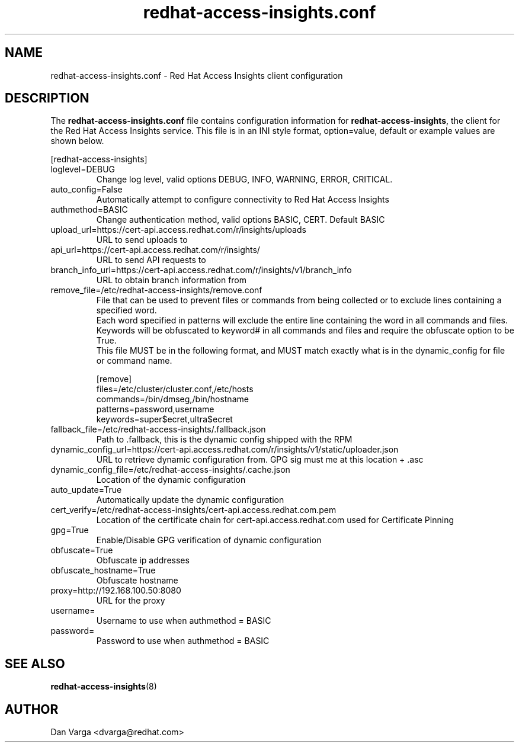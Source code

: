 .\" redhat-access-insights.conf - Red Hat Access Insights
.TH "redhat-access-insights.conf" "8" "" "Red Hat Access Insights Configuration" ""
.SH "NAME"
redhat\-access\-insights.conf \- Red Hat Access Insights client configuration

.SH "DESCRIPTION"
The \fBredhat\-access\-insights.conf\fP file contains configuration information for \fBredhat\-access\-insights\fP, the client for the Red Hat Access Insights service. This file is in an INI style format, option=value, default or example values are shown below.

[redhat-access-insights]\&
.IP "loglevel=DEBUG"
Change log level, valid options DEBUG, INFO, WARNING, ERROR, CRITICAL.
.IP "auto_config=False"
Automatically attempt to configure connectivity to Red Hat Access Insights
.IP "authmethod=BASIC"
Change authentication method, valid options BASIC, CERT. Default BASIC\&
.IP "upload_url=https://cert-api.access.redhat.com/r/insights/uploads"
URL to send uploads to
.IP "api_url=https://cert-api.access.redhat.com/r/insights/"
URL to send API requests to
.IP "branch_info_url=https://cert-api.access.redhat.com/r/insights/v1/branch_info"
URL to obtain branch information from
.IP "remove_file=/etc/redhat-access-insights/remove.conf"
File that can be used to prevent files or commands from being collected or to exclude lines containing a specified word.
.br
Each word specified in patterns will exclude the entire line containing the word in all commands and files.
.br
Keywords will be obfuscated to keyword# in all commands and files and require the obfuscate option to be True.
.br
This file MUST be in the following format, and MUST match exactly what is in the dynamic_config for file or command name.
.br

.br
[remove]
.br
files=/etc/cluster/cluster.conf,/etc/hosts
.br
commands=/bin/dmseg,/bin/hostname
.br
patterns=password,username
.br
keywords=super$ecret,ultra$ecret
.br
.IP "fallback_file=/etc/redhat-access-insights/.fallback.json"
Path to .fallback, this is the dynamic config shipped with the RPM
.IP "dynamic_config_url=https://cert-api.access.redhat.com/r/insights/v1/static/uploader.json"
URL to retrieve dynamic configuration from.  GPG sig must me at this location + .asc
.IP "dynamic_config_file=/etc/redhat-access-insights/.cache.json"
Location of the dynamic configuration
.IP "auto_update=True"
Automatically update the dynamic configuration
.IP "cert_verify=/etc/redhat-access-insights/cert-api.access.redhat.com.pem"
Location of the certificate chain for cert-api.access.redhat.com used for Certificate Pinning\&
.IP "gpg=True"
Enable/Disable GPG verification of dynamic configuration
.IP "obfuscate=True"
Obfuscate ip addresses
.IP "obfuscate_hostname=True"
Obfuscate hostname
.IP "proxy=http://192.168.100.50:8080"
URL for the proxy
.IP "username="
Username to use when authmethod = BASIC
.IP "password="
Password to use when authmethod = BASIC

.SH "SEE ALSO"
.BR redhat-access-insights (8)

.SH "AUTHOR"
Dan Varga <dvarga@redhat.com>
